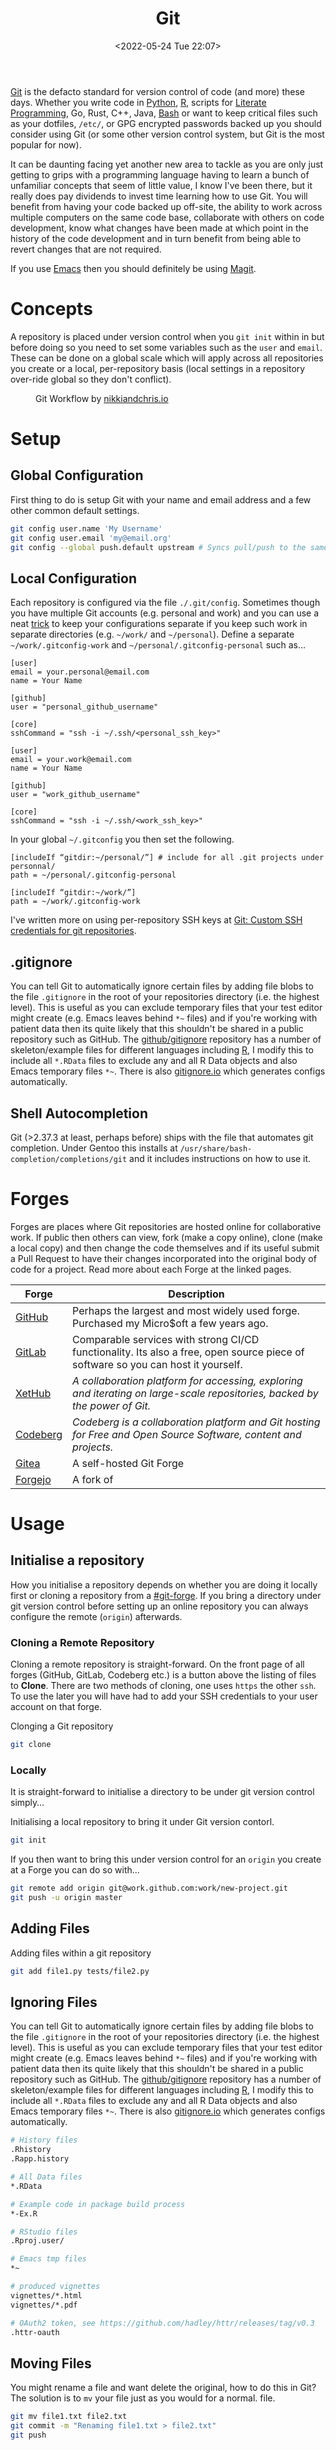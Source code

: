 :PROPERTIES:
:ID:       3c905838-8de4-4bb6-9171-98c1332456be
:mtime:    20230124163440 20230123090405 20230121175735 20230103150851 20230103103309 20230102213516 20230103103309
:ctime:    20230102213516 20230103103309
:END:
#+TITLE: Git
#+DATE: <2022-05-24 Tue 22:07>
#+FILETAGS: :git:programming:documentation:version control:

[[https://git-scm.com][Git]] is the defacto standard for version control of code (and more) these days. Whether you write code in [[id:5b5d1562-ecb4-4199-b530-e7993723e112][Python]], [[id:de9a18a7-b4ef-4a9f-ac99-68f3c76488e5][R]],
scripts for [[id:ab2f5dfb-e355-4dbb-8ca0-12845b82e38a][Literate Programming]], Go, Rust, C++, Java, [[id:9c6257dc-cbef-4291-8369-b3dc6c173cf2][Bash]] or want to keep critical files such as your dotfiles,
~/etc/~, or GPG encrypted passwords backed up you should consider using Git (or some other version control system, but
Git is the most popular for now).

It can be daunting facing yet another new area to tackle as you are only just getting to grips with a programming
language having to learn a bunch of unfamiliar concepts that seem of little value, I know I've been there, but it really
does pay dividends to invest time learning how to use Git. You will benefit from having your code backed up off-site,
the ability to work across multiple computers on the same code base, collaborate with others on code development, know
what changes have been made at which point in the history of the code development and in turn benefit from being able to
revert changes that are not required.

If you use [[id:754f25a5-3429-4504-8a17-4efea1568eba][Emacs]] then you should definitely be using [[id:220d7ba9-d30e-4149-a25b-03796e098b0d][Magit]].

* Concepts
:PROPERTIES:
:ID:       292f6e62-a56e-4e71-9801-05c96b950af5
:mtime:    20230102213516 20230103103309
:ctime:    20230102213516
:END:

A repository is placed under version control when you ~git init~ within in but before doing so you need to set some
variables such as the ~user~ and ~email~. These can be done on a global scale which will apply across all repositories
you create or a local, per-repository basis (local settings in a repository over-ride global so they don't conflict).

#+CAPTION: Git Workflow by [[https://nikkiandchris.io][nikkiandchris.io]]
[[./img/git/git_pull_push.jpg]]

* Setup
:PROPERTIES:
:ID:       75050201-e41c-40a4-bd65-cd1c0592951c
:END:

** Global Configuration

First thing to do is setup Git with your name and email address and a
few other common default settings.

#+begin_src sh
git config user.name 'My Username'
git config user.email 'my@email.org'
git config --global push.default upstream # Syncs pull/push to the same branch (https://stackoverflow.com/a/42642628/1444043)
#+end_src

** Local Configuration

Each repository is configured via the file ~./.git/config~. Sometimes though you have multiple Git accounts
(e.g. personal and work) and you can use a neat [[https://blog.gitguardian.com/8-easy-steps-to-set-up-multiple-git-accounts/][trick]] to keep your configurations separate if you keep such work in
separate directories (e.g. ~~/work/~ and ~~/personal~). Define a separate ~~/work/.gitconfig-work~ and
~~/personal/.gitconfig-personal~  such as...

#+begin_src
[user]
email = your.personal@email.com
name = Your Name

[github]
user = "personal_github_username"

[core]
sshCommand = "ssh -i ~/.ssh/<personal_ssh_key>"
#+end_src

#+begin_src
[user]
email = your.work@email.com
name = Your Name

[github]
user = "work_github_username"

[core]
sshCommand = "ssh -i ~/.ssh/<work_ssh_key>"
#+end_src

In your global ~~/.gitconfig~ you then set the following.

#+begin_src
[includeIf “gitdir:~/personal/”] # include for all .git projects under personnal/
path = ~/personal/.gitconfig-personal

[includeIf “gitdir:~/work/”]
path = ~/work/.gitconfig-work
#+end_src

I've written more on using per-repository SSH keys at [[https://ns-rse.github.io/posts/git-ssh/][Git: Custom SSH credentials for git repositories]].
** .gitignore

You can tell Git to automatically ignore certain files by adding file blobs to the file ~.gitignore~ in the root of your
repositories directory (i.e. the highest level). This is useful as you can exclude temporary files that your test editor
might create (e.g. Emacs leaves behind ~*~~ files) and if you're working with patient data then its quite likely that
this shouldn't be shared in a public repository such as GitHub. The [[https://github.com/github/gitignore][github/gitignore]] repository has a number of
skeleton/example files for different languages including [[https://github.com/github/gitignore/blob/master/R.gitignore][R]], I modify this to include all ~*.RData~ files to exclude any
and all R Data objects and also Emacs temporary files ~*~~. There is also [[https://www.gitignore.io/][gitignore.io]] which generates configs
automatically.

** Shell Autocompletion

Git (>2.37.3 at least, perhaps before) ships with the file that automates git completion. Under Gentoo this installs at
~/usr/share/bash-completion/completions/git~ and it includes instructions on how to use it.

* Forges
:PROPERTIES:
:CUSTOM_ID: git-forge
:mtime:    20230102213516
:ctime:    20230102213516
:END:

Forges are places where Git repositories are hosted online for collaborative work. If public then others can view, fork
(make a copy online), clone (make a local copy) and then change the code themselves and if its useful submit a Pull
Request to have their changes incorporated into the original body of code for a project. Read more about each Forge at
the linked pages.

| Forge    | Description                                                                                                                      |
|----------+----------------------------------------------------------------------------------------------------------------------------------|
| [[id:52b4db29-ba21-4a8a-9b83-6e9a8dc02f41][GitHub]]   | Perhaps the largest and most widely used forge. Purchased my Micro$oft a few years ago.                                          |
| [[id:7cbd61f2-d6a5-4e67-af72-2a13a5e86faa][GitLab]]   | Comparable services with strong CI/CD functionality. Its also a free, open source piece of software so you can host it yourself. |
| [[https://xethub.com/][XetHub]]   | /A collaboration platform for accessing, exploring and iterating on large-scale repositories, backed by the power of Git./       |
| [[https://codeberg.org/][Codeberg]] | /Codeberg is a collaboration platform and Git hosting for Free and Open Source Software, content and projects./                  |
| [[https://gitea.io][Gitea]]    | A self-hosted Git Forge                                                                                                          |
| [[https://forgejo.org/][Forgejo]]  | A fork of                                                                                                                        |

* Usage
:PROPERTIES:
:ID:       2e8feb62-b0b0-43d9-9da3-bfba3c9af848
:END:

** Initialise a repository

How you initialise a repository depends on whether you are doing it locally first or cloning a repository from a
[[#git-forge]]. If you bring a directory under git version control before setting up an online repository you can always
configure the remote (~origin~) afterwards.

*** Cloning a Remote Repository

Cloning a remote repository is straight-forward. On the front page of all forges (GitHub, GitLab, Codeberg etc.) is a
button above the listing of files to **Clone**. There are two methods of cloning, one uses ~https~ the other ~ssh~. To
use the later you will have had to add your SSH credentials to your user account on that forge.

#+CAPTION: Clonging a Git repository
#+NAME: git-clone
#+begin_src sh
  git clone
#+end_src

*** Locally

It is straight-forward to initialise a directory to be under git version control simply...


#+CAPTION: Initialising a local repository to bring it under Git version contorl.
#+NAME: git-local-init
#+begin_src sh
  git init
#+end_src

If you then want to bring this under version control for an ~origin~ you create at a Forge you can do so with...

#+begin_src sh
git remote add origin git@work.github.com:work/new-project.git
git push -u origin master
#+end_src

** Adding Files

#+CAPTION: Adding files within a git repository
#+NAME: git-add
#+begin_src sh
  git add file1.py tests/file2.py
#+end_src

** Ignoring Files

You can tell Git to automatically ignore certain files by adding file blobs to the file ~.gitignore~ in the root of your
repositories directory (i.e. the highest level). This is useful as you can exclude temporary files that your test editor
might create (e.g. Emacs leaves behind ~*~~ files) and if you're working with patient data then its quite likely that
this shouldn't be shared in a public repository such as GitHub. The [[https://github.com/github/gitignore][github/gitignore]] repository has a number of
skeleton/example files for different languages including [[https://github.com/github/gitignore/blob/master/R.gitignore][R]], I modify this to include all ~*.RData~ files to exclude any
and all R Data objects and also Emacs temporary files ~*~~. There is also [[https://www.gitignore.io/][gitignore.io]] which generates configs
automatically.

#+begin_src sh
# History files
.Rhistory
.Rapp.history

# All Data files
*.RData

# Example code in package build process
*-Ex.R

# RStudio files
.Rproj.user/

# Emacs tmp files
*~

# produced vignettes
vignettes/*.html
vignettes/*.pdf

# OAuth2 token, see https://github.com/hadley/httr/releases/tag/v0.3
.httr-oauth
#+end_src

** Moving Files
You might rename a file and want delete the original, how to do this in Git? The solution is to ~mv~ your file just as
you would for a normal.
file.

#+begin_src sh
git mv file1.txt file2.txt
git commit -m "Renaming file1.txt > file2.txt"
git push
#+end_src

** Deleting Files
To remove a file complete from a repository *and* delete it locally then use ~rm~.

#+begin_src sh
git rm file1.txt
git commit -m "remove file1.txt"
git push -u origin master
#+end_src

** Removing Files
Sometimes you will want to remove a file from a Git repository but not delete it, to do this use the ~rm --cached~
option.

#+begin_src sh
# Remove a file
git rm --cached file.txt
# Remove a directory
git rm --cached -r directory
#+end_src

** Making a commit

Typically a commit message should complete the sentence /This commit.../ and be succinct and informative. You can always
add additional information to commits but the title should be short /and/ informative.

#+CAPTION: Git commit with a message
#+NAME: git-commit
#+begin_src sh
  git commit -m "Adding first files to the repository"
#+end_src

** Pushing and Pulling



*** Fetch v Pull

Whether you work on a project collaboratively or simply use GitHub/GitLab to keep personal repositories in sync between
systems you will at some point have to use ~git pull~ to get your changes onto your local computer. But what is ~git
fetch~ and how does it differ from ~git pull~? The simplest answer to this is provided by this excellent cartoon from
[[https://allisonhorst.com/git-github][Allison Horst]].

#+CAPTION: ~git fetch~ v ~git pull~ by [[https://allisonhorst.com/git-github][Allison Horst]]
#+NAME: fig:git-fetch-v-git-pull

[[./img/git/git_fetch_v_pull.png]]

*** Forcing pulls
:PROPERTIES:
:CUSTOM_ID: forcing-pulls
:END:
Sometimes you want to manually force a pull, and whilst it might be
tempting to use =git pull -f= this is not the best approach, rather you
should [[https://stackoverflow.com/a/9589927/1444043][use fetch and
reset]].

#+CAPTION:
#+NAME:
#+begin_src sh
git fetch origin master
git reset --hard FETCH_HEAD
git clean -df
#+end_src

* Branches
The beauty of Git is that it allows multiple people to work on the same software project without interfering with each
others work.  This is done through [[https://git-scm.com/book/en/v2/Git-Branching-Basic-Branching-and-Merging][]branching and merging]].


On GitHub/GitLab/BitBucket you will find the option to make a branch of a repository, but its generally cleaner to make
branches on your local machine and then have them pushed and updated to your remote (`origin`).  Create a branch and
switch to it in one step using...


#+CAPTION:
#+NAME:
#+begin_src sh
git checkout -b new_branch
#+end_src

You can see what branches there are now locally and which you are currently on using...

#+CAPTION:
#+NAME:
#+begin_src sh
git branch --list
 * new_branch
  master
#+end_src

If you create a branch locally it will not exist on the remote ~origin~. How does the remote repository know/become
aware of this new branch? If you try to push a ~local~ branch that doesn't exist on ~orogin~ then ~git~ will helpfully
tell you how to push from your ~local~ branch to ~origin~ and create the branch there.

#+CAPTION:
#+NAME:
#+begin_src sh
  git push --set-upstream origin new_branch
#+end_src

 You can push and update all branches on the remote ~origin~ with...


#+CAPTION:
#+NAME:
#+begin_src sh
git push --all -u
#+end_src

** Branching from a specified branch
Sometimes you may be working on a problem with others simultaneously and wish to develop you work together /before/
merging to master. In such an instance you could create a ~development~ branch and push your work to this to ensure
changes you and your colleague make are consistent and work before you merge that to master.

#+CAPTION:
#+NAME:
#+begin_src sh
git branch --list
 development
 master
#+end_src

I want branch from ~development~ rather than ~master~ and so you...

#+CAPTION:
#+NAME:
#+begin_src sh
git checkout -b my_new_branch development
#+end_src

** Move Most Recent Commit to a New Branch
From [[https://stackoverflow.com/a/1628584/1444043][here]]...

#+CAPTION: Move most recent commit from existing branch to a new branch.
#+NAME:
#+begin_src sh
git branch a_new_branch     # This creates a new branch from the existing.
git reset --hard ad1290ai   # Remove the last commit from the current branch
git checkout a_new_branch   # Moves to the new branch which includes the last commit
#+end_src

** Tidying up Merged Branches

Lots of articles out there on [[https://railsware.com/blog/git-housekeeping-tutorial-clean-up-outdated-branches-in-local-and-remote-repositories/][Git housekeeping]] one simple thing to do is use...

#+CAPTION: Prune branches that have been merged on fetching.
#+begin_src sh
git fetch -p
#+end_src

...which will prune branches that have been merged on fetching.

** Keep up with ~main~

As you work on your feature branch development will likely be on-going in other branches which are merged into ~main~
when complete. To avoid headaches when you commit to submit a Pull Request for your completed feature you should
regularly merge main into your branch.

#+begin_src sh
  git pull origin main        # Pulls the latest changes from origin/main
  git merge main --squash     # Merge the changes into your feature branch and squash commits
#+end_src

This may result in merge conflicts that you'll have to resolve, as you are likely to continue working on your branch it
is worthwhile enabling the [[https://git-scm.com/docs/git-rerere][Reuse Recorded Resolution (~rerere~)]] option so that you do not have to resolve such conflicts
in the future (from [[https://samwize.com/2022/12/15/tips-to-resolve-merge-conflicts-for-long-lived-branches/][here]]).

#+begin_src sh
  git config --global rerere.enabled true
#+end_src

However, there is another option to merging  ~main~ onto your branch that may be preferable and that is [[id:57ba7f41-cf41-493c-bbf4-9d1e05a0602d][Git Rebase]]. The
main reason for using ~git rebase main~ over ~git merge main~ is the resolution of conflicts. When using ~git merge
main~ all conflicts have to be dealt with in one go, however with ~git rebase main~ each commit from the ~main~ branch
is merged with your branch in turn and requires any conflicts to be resolved before merging the next commit. This can
make resolving conflicts a lot easier.

** Trees instead of branches

One of the challenges of working on branches is that whilst its easy to switch between them if you have work in progress
you either need to ~git commit~ or ~git stash~ (and the ~git stash pop~ on returning to the branch) in order to
switch. An alternative model to this is to use [[id:ddcfed69-2ba5-442a-99b4-eaa5c7a9fe40][Git Worktree]].

* Merge Conflicts
:PROPERTIES:
:ID:       eea4a7d2-76b0-4328-9eca-cad7b6e1ff41
:mtime:    20230102213516 20230103103309
:ctime:    20230102213516 20230103103309
:END:

Merge conflicts arise when you have edited a file and someone else has edited the same point in the same file and their
changes have been merged before your Pull Request was made/approved. Git, whilst smart, doesn't know what to do in such
situations and so defers to the humans, asking them to resolve the conflict.

** Anatomy

Git conflicts are clearly marked in files.

** Resolving


* Git Stash
:PROPERTIES:
:ID:       f5784a68-fc79-4151-8737-28e6e43445de
:END:


Sometimes if you've work in progress (WIP) you may end up stashing your changes when you ~git pull~ as you'll be
informed that doing so would over-write unsaved changes and you should either ~git commit~ or ~git stash~. This later
strategy of [[https://www.git-scm.com/docs/git-stash][stashing]] is useful when you are not ready to ~git commit~ as you intend on coming back to your work. Its
straight-forward to make a stash...

#+begin_src sh
  git stash
#+end_src

You can view the list of stashes, which are specific to the branches on which they were created with either of the
following (~show~ gives greater detail).

#+begin_src sh
  git stash list
  stash@{0}: WIP on master: 70de7ca youtube-dl configuration
  stash@{1}: WIP on master: 6a8cdb0 Updating gitconfig/authinfo and install.R
#+end_src

** Applying Stashed Changes

When you return to your Work In Progress on the branch you are working on you likely want to restore the last saved
stash or another stash in from the history. This is achieved using the ~pop~ directive. Without any arguments it applies
the last stash, but its possible to specify the stash you wish to restore.

#+begin_src sh
  git stash pop
  git stash pop 6a8cdb0
  git stash pop stash@{1}
#+end_src

** Discarding Stashes
:PROPERTIES:
:mtime:    20230103103311 20230102213516
:ctime:    20230102213516
:END:

Sometimes you may not want to keep your stashes, you can discard the most recent or a specific stash with ~drop
[<stash>]~ or you can clear all stashes with ~clear~

#+begin_src sh
  git stash drop
  git stash drop stash@{1}
  git stash clear
#+end_src

* Hooks
:PROPERTIES:
:ID:       3e2b5f0c-2dff-45c1-ae9c-7cc43b5c81ae
:mtime:    20230102213516
:ctime:    20230102213516
:END:

Hooks are incredibly useful (not just in Git, but in general and form the basis of many [[id:3b6a27c8-6ef9-4133-95b9-302d2e4dbea3][CI/CD]] pipelines), but they also
run locally on various Git actions such as ~pre-commit~, ~post-commit~, ~pre-push~ or ~pre-pull~. Hooks are simple [[id:9c6257dc-cbef-4291-8369-b3dc6c173cf2][Bash]]
scripts that reside in ~.git/hooks~ with specific filenames that indicate at which stage they are to be run. Typically
this directory will be populated with various examples for the different hooks that are available if you have created
your repository locally.



* Commit History
:PROPERTIES:
:ID:       612ae69f-f001-43cb-be32-fe5051e7368f
:END:

Git keeps a detailed history of commits that contain metadata and other useful information.

** Git Log

There are many options for viewing and formatting the log history.

*** Git Short Log

A simple way to get the list of contributors is to

#+begin_src sh
  git shortlog -s -n -e
#+end_src

It can also be used to summarise contributions by combining with come command [[id:9c6257dc-cbef-4291-8369-b3dc6c173cf2][command line utilities]]. The following
formats commits by date (~YYYY-MM~), ~sorts~ them and then counts the number of ~uniq~ observations (from [[https://github.blog/2022-12-12-highlights-from-git-2-39/][here]]).

#+begin_src sh
  $ git log v2.38.0.. --date='format:%Y-%m' --format='%cd' | sort | uniq -c
#+end_src

*** Aliases

It's useful to be aware of the options that are available to you for formatting your logs, but it can be cumbersome to
memorise them, particularly so when often your primary focus is on getting work done rather than becoming an expert in
the tools you use. To which end using [[id:c7d811f9-5e9f-43b9-9b0b-d647a399756c][Bash aliases]] to provide shortcuts to the formatting you want is invaluable. The
[[id:a1b78518-31e8-4fd3-a36f-d8f152832138][zsh]] shell comes with a bundle of aliases pre-configured, typically I just use ~glod~ which shows the graph in short
form, but you may find others to be more suited to your preferences, and if not you can always specify your own.

** Blame

[[https://www.git-scm.com/docs/git-blame][Git Blame]] shows who was responsible for changes to which lines of code, read more [[id:d8b70d14-06bd-46c5-97fc-5c8e4f2c3503][Git Blame]].

** Reset and Revert

Useful article [[https://www.datacamp.com/tutorial/git-reset-revert-tutorial][here]].

* Git Rebase

Git rebase is a powerful tool as it allows you to re-write history (i.e. the commit log). Read more at [[id:57ba7f41-cf41-493c-bbf4-9d1e05a0602d][Git Rebase]].


* IDE Integration

** Emacs Magit

If you use [[id:754f25a5-3429-4504-8a17-4efea1568eba][Emacs]] (and why wouldn't you?) then you should use [[https:magit.vc][Magit]] to manage your Git repositorclarity/evaluator/haspi/y and interactions with
forges such as GitHub and GitLab. It includes the ability to synchronise locally details of issues and pull requests
from the repositories forge (but this requires a little extra work that is well documented).

** RStudio

[[id:fbe4e0bc-038d-4aeb-aa48-e312f469678e][RStudio]] has support for Git and GitHub baked in.

** GitKraken
[[https://www.gitkraken.com/][GitKraken]] is dedicated to working with your Git repositories and interacting with forges. It has some basic IDE features
for editing your code but it is really focused on helping you work with Git.

* Miscellaneous

There are tons of options to Git, here I document some that I've come across and found useful.

** --allow-empty

Sometimes you might want to force your CI/CD pipeline to run again, most of the time you can do this through the Actions
(GitHUb) or Pipeline (GitLab) pages, but something like [[https://pre-commit.ci][pre-commit.ci]] can't be triggered from GitHub Actions. Instead
you can make an [[https://www.thread.house/2020/01/git-commit-allow-empty/][empty commit]] with the ~--allow-empty~ flag which would trigger the pipeline to run again.


* Data Version Control

It is often important to version control your data too, for more on this see [[id:2013cd50-f008-422a-ade1-b97d6bfc3a2a][Data Version Control]].


* Links
+ [[https://git-scm.com][Git]]
+ [[https:magit.vc][Magit]]
+ [[https://www.gitkraken.com/][GitKraken]]

** Tools

+ [[http://gitignore.io/][gitignore.io]]
+ [[https://initialcommit.com/blog/git-sim][git-sim: Visually simulate Git operations in your own repos]]

** Learning Resources

+ [[http://blog.anvard.org/conversational-git/][Conversational Git]]
+ [[https://git-scm.com/book/en/v2][Pro Git]]
+ [[https://gitbetter.substack.com/archive?sort=new][Git Better]]
+ [[https://ohshitgit.com/][Oh Shit, Git!?!]]
+ [[https://ohmygit.org/][Oh My Git!]] - a game for learning Git.
+ [[https://onlywei.github.io/explain-git-with-d3/#clean][Explain Git with D3]]
+ [[https://learngitbranching.js.org/][Learn Git Branching]]
+ [[https://srse-git-github-zero2hero.netlify.app/][Git & GitHub through GitKraken Client - From Zero to Hero]]

** HowTos

*** Rebase

+ [[https://www.howtogeek.com/849210/git-rebase/][Git rebase: Everything You Need to Know]]
+ [[https://about.gitlab.com/blog/2022/11/08/rebase-in-real-life/][GitLab Blog | How to use Git rebase in real life]]
+ [[https://about.gitlab.com/blog/2022/10/06/take-advantage-of-git-rebase/][GitLab Blog | Take advantage of Git rebase]]
+ [[https://arialdomartini.github.io/no-reason-to-squash][No Reason to Squash]]

*** Resetting

+ [[https://www.scmgalaxy.com/tutorials/git-commands-tutorials-and-example-git-reset-git-revert/][Git Reset and Revert Tutorial for Beginners]]


*** Misc

+ [[https://samwize.com/2022/12/15/tips-to-resolve-merge-conflicts-for-long-lived-branches/][How to resolve merge conflicts for long-lived branches | @samwize]]
+ [[https://csswizardry.com/2017/05/little-things-i-like-to-do-with-git/#praise-people][Little Things I Like to Do with Git – CSS Wizardry – Web Performance Optimisation]]
+ [[https://blog.trunk.io/minimum-viable-git-for-trunk-based-development-81a5da7a77a7][Minimize Git for maximum value]]
+ [[https://myme.no/posts/2023-01-22-git-commands-you-do-not-need.html][Git Commands You Probably Do Not Need]]

** Workflows

+ [[https://www.atlassian.com/git/tutorials/comparing-workflows][Atlassian : Comapring Workflows]]
+ [[https://www.atlassian.com/git/tutorials/comparing-workflows/feature-branch-workflow][Atlassian : Feature Branching]]
+ [[https://www.atlassian.com/git/tutorials/comparing-workflows/gitflow-workflow][Atlassian : Gitflow Workflow]]
+ [[https://www.atlassian.com/git/tutorials/comparing-workflows/forking-workflow][Atlassian : Forking Workflow]]
+ [[https://datasift.github.io/gitflow/IntroducingGitFlow.html][Introducing GitFlow]]



** Related

+ [[https://github.com/dolthub/dolt][Dolt]] - Git for Data
+ [[https://dvc.org/][DVC]] - Data Version Control
+ [[https://xethub.com/][XetHub]] - Large file/data storage with version control

** Alternatives

+ [[https://www.fossil-scm.org/home/doc/trunk/www/index.wiki][Fossil]]
+ [[https://www.monotone.ca/][Monotone]]
+ [[https://forgefed.org/][ForgeFed]]
